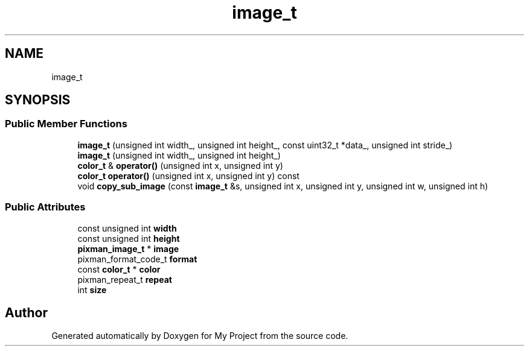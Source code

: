 .TH "image_t" 3 "Wed Feb 1 2023" "Version Version 0.0" "My Project" \" -*- nroff -*-
.ad l
.nh
.SH NAME
image_t
.SH SYNOPSIS
.br
.PP
.SS "Public Member Functions"

.in +1c
.ti -1c
.RI "\fBimage_t\fP (unsigned int width_, unsigned int height_, const uint32_t *data_, unsigned int stride_)"
.br
.ti -1c
.RI "\fBimage_t\fP (unsigned int width_, unsigned int height_)"
.br
.ti -1c
.RI "\fBcolor_t\fP & \fBoperator()\fP (unsigned int x, unsigned int y)"
.br
.ti -1c
.RI "\fBcolor_t\fP \fBoperator()\fP (unsigned int x, unsigned int y) const"
.br
.ti -1c
.RI "void \fBcopy_sub_image\fP (const \fBimage_t\fP &s, unsigned int x, unsigned int y, unsigned int w, unsigned int h)"
.br
.in -1c
.SS "Public Attributes"

.in +1c
.ti -1c
.RI "const unsigned int \fBwidth\fP"
.br
.ti -1c
.RI "const unsigned int \fBheight\fP"
.br
.ti -1c
.RI "\fBpixman_image_t\fP * \fBimage\fP"
.br
.ti -1c
.RI "pixman_format_code_t \fBformat\fP"
.br
.ti -1c
.RI "const \fBcolor_t\fP * \fBcolor\fP"
.br
.ti -1c
.RI "pixman_repeat_t \fBrepeat\fP"
.br
.ti -1c
.RI "int \fBsize\fP"
.br
.in -1c

.SH "Author"
.PP 
Generated automatically by Doxygen for My Project from the source code\&.
